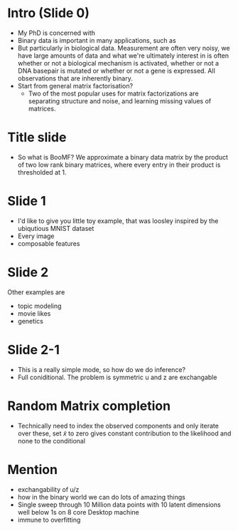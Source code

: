 
* Intro (Slide 0)
- My PhD is concerned with
- Binary data is important in many applications, such as
- But particularly in biological data. Measurement are often very noisy, we have large amounts of data and what we're ultimately interest in is often whether or not a biological mechanism is activated, whether or not a DNA basepair is mutated or whether or not a gene is expressed. All observations that are inherently binary.
- Start from general matrix factorisation?
  - Two of the most popular uses for matrix factorizations are separating structure and noise, and learning missing values of matrices.

* Title slide
- So what is BooMF? We approximate a binary data matrix by the product of two low rank binary matrices, where every entry in their product is thresholded at 1.

* Slide 1
- I'd like to give you little toy example, that was loosley inspired by the ubiqutious MNIST dataset
- Every image 
- composable features

* Slide 2
Other examples are
- topic modeling
- movie likes
- genetics

* Slide 2-1
- This is a really simple mode, so how do we do inference?
- Full coniditional. The problem is symmetric u and z are exchangable

* Random Matrix completion
- Technically need to index the observed components and only iterate over these, set \tilde{x} to zero gives constant contribution to the likelihood and none to the conditional

* Mention
- exchangability of u/z
- how in the binary world we can do lots of amazing things
- Single sweep through 10 Million data points with 10 latent dimensions well below 1s on 8 core Desktop machine
- immune to overfitting
